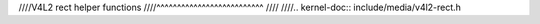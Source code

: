 ////V4L2 rect helper functions
////^^^^^^^^^^^^^^^^^^^^^^^^^^
////
////.. kernel-doc:: include/media/v4l2-rect.h
